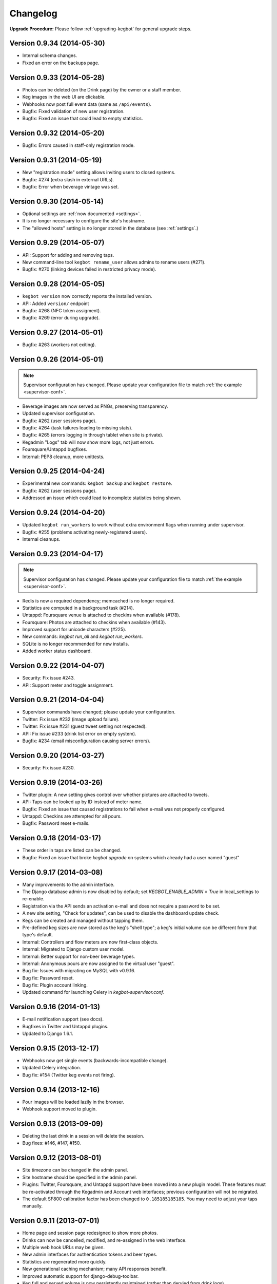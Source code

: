 .. _changelog:

Changelog
=========

**Upgrade Procedure:** Please follow :ref:`upgrading-kegbot` for general upgrade steps.

Version 0.9.34 (2014-05-30)
---------------------------
* Internal schema changes.
* Fixed an error on the backups page.

Version 0.9.33 (2014-05-28)
---------------------------
* Photos can be deleted (on the Drink page) by the owner or a staff member.
* Keg images in the web UI are clickable.
* Webhooks now post full event data (same as ``/api/events``).
* Bugfix: Fixed validation of new user registration.
* Bugfix: Fixed an issue that could lead to empty statistics.

Version 0.9.32 (2014-05-20)
---------------------------
* Bugfix: Errors caused in staff-only registration mode.

Version 0.9.31 (2014-05-19)
---------------------------
* New "registration mode" setting allows inviting users to closed systems.
* Bugfix: #274 (extra slash in external URLs).
* Bugfix: Error when beverage vintage was set.

Version 0.9.30 (2014-05-14)
---------------------------
* Optional settings are :ref:`now documented <settings>`.
* It is no longer necessary to configure the site's hostname.
* The "allowed hosts" setting is no longer stored in the database
  (see :ref:`settings`.)

Version 0.9.29 (2014-05-07)
---------------------------
* API: Support for adding and removing taps.
* New command-line tool ``kegbot rename_user`` allows admins to rename users (#271).
* Bugfix: #270 (linking devices failed in restricted privacy mode).

Version 0.9.28 (2014-05-05)
---------------------------
* ``kegbot version`` now correctly reports the installed version.
* API: Added ``version/`` endpoint
* Bugfix: #268 (NFC token assigment).
* Bugfix: #269 (error during upgrade).

Version 0.9.27 (2014-05-01)
---------------------------
* Bugfix: #263 (workers not exiting).

Version 0.9.26 (2014-05-01)
---------------------------
.. note::
  Supervisor configuration has changed.  Please update your configuration file
  to match :ref:`the example <supervisor-conf>`.

* Beverage images are now served as PNGs, preserving transparency.
* Updated supervisor configuration.
* Bugfix: #262 (user sessions page).
* Bugfix: #264 (task failures leading to missing stats).
* Bugfix: #265 (errors logging in through tablet when site is private).
* Kegadmin "Logs" tab will now show more logs, not just errors.
* Foursquare/Untappd bugfixes.
* Internal: PEP8 cleanup, more unittests.

Version 0.9.25 (2014-04-24)
---------------------------
* Experimental new commands: ``kegbot backup`` and ``kegbot restore``.
* Bugfix: #262 (user sessions page).
* Addressed an issue which could lead to incomplete statistics being shown.

Version 0.9.24 (2014-04-20)
---------------------------
* Updated ``kegbot run_workers`` to work without extra environment flags when
  running under supervisor.
* Bugfix: #255 (problems activating newly-registered users).
* Internal cleanups.

Version 0.9.23 (2014-04-17)
---------------------------
.. note::
  Supervisor configuration has changed.  Please update your configuration file
  to match :ref:`the example <supervisor-conf>`.

* Redis is now a required dependency; memcached is no longer required.
* Statistics are computed in a background task (#214).
* Untappd: Foursquare venue is attached to checkins when available (#178).
* Foursquare: Photos are attached to checkins when available (#143).
* Improved support for unicode characters (#225).
* New commands: `kegbot run_all` and `kegbot run_workers`.
* SQLite is no longer recommended for new installs.
* Added worker status dashboard.

Version 0.9.22 (2014-04-07)
---------------------------
* Security: Fix issue #243.
* API: Support meter and toggle assignment.

Version 0.9.21 (2014-04-04)
---------------------------
* Supervisor commands have changed; please update your configuration.
* Twitter: Fix issue #232 (image upload failure).
* Twitter: Fix issue #231 (guest tweet setting not respected).
* API: Fix issue #233 (drink list error on empty system).
* Bugfix: #234 (email misconfiguration causing server errors).

Version 0.9.20 (2014-03-27)
---------------------------
* Security: Fix issue #230.

Version 0.9.19 (2014-03-26)
---------------------------
* Twitter plugin: A new setting gives control over whether pictures are
  attached to tweets.
* API: Taps can be looked up by ID instead of meter name.
* Bugfix: Fixed an issue that caused registrations to fail when e-mail was
  not properly configured.
* Untappd: Checkins are attempted for all pours.
* Bugfix: Password reset e-mails.

Version 0.9.18 (2014-03-17)
---------------------------
* These order in taps are listed can be changed.
* Bugfix: Fixed an issue that broke `kegbot upgrade` on systems which already
  had a user named "guest"

Version 0.9.17 (2014-03-08)
---------------------------
* Many improvements to the admin interface.
* The Django database admin is now disabled by default; set
  `KEGBOT_ENABLE_ADMIN = True` in local_settings to re-enable.
* Registration via the API sends an activation e-mail and does not require
  a password to be set.
* A new site setting, "Check for updates", can be used to disable the
  dashboard update check.
* Kegs can be created and managed without tapping them.
* Pre-defined keg sizes are now stored as the keg's "shell type";
  a keg's initial volume can be different from that type's default.
* Internal: Controllers and flow meters are now first-class objects.
* Internal: Migrated to Django custom user model.
* Internal: Better support for non-beer beverage types.
* Internal: Anonymous pours are now assigned to the virtual user "guest". 
* Bug fix: Issues with migrating on MySQL with v0.9.16.
* Bug fix: Password reset.
* Bug fix: Plugin account linking.
* Updated command for launching Celery in `kegbot-supervisor.conf`.

Version 0.9.16 (2014-01-13)
---------------------------
* E-mail notification support (see docs).
* Bugfixes in Twitter and Untappd plugins.
* Updated to Django 1.6.1.

Version 0.9.15 (2013-12-17)
---------------------------
* Webhooks now get single events (backwards-incompatible change).
* Updated Celery integration.
* Bug fix: #154 (Twitter keg events not firing).

Version 0.9.14 (2013-12-16)
---------------------------
* Pour images will be loaded lazily in the browser.
* Webhook support moved to plugin.

Version 0.9.13 (2013-09-09)
---------------------------

* Deleting the last drink in a session will delete the session.
* Bug fixes: #146, #147, #150.

Version 0.9.12 (2013-08-01)
---------------------------

* Site timezone can be changed in the admin panel.
* Site hostname should be specified in the admin panel.
* Plugins: Twitter, Foursquare, and Untappd support have been moved into
  a new plugin model.  These features must be re-activated through the Kegadmin
  and Account web interfaces; previous configuration will not be migrated.
* The default SF800 calibration factor has been changed to ``0.185185185185``. You
  may need to adjust your taps manually.


Version 0.9.11 (2013-07-01)
---------------------------

* Home page and session page redesigned to show more photos.
* Drinks can now be cancelled, modified, and re-assigned in the web interface.
* Multiple web hook URLs may be given.
* New admin interfaces for authentication tokens and beer types.
* Statistics are regenerated more quickly.
* New generational caching mechanism; many API responses benefit.
* Improved automatic support for django-debug-toolbar.
* Keg full and served volume is now persistently maintained (rather than dervied
  from drink logs)


Version 0.9.10 (2013-05-27)
---------------------------

* Fixed issue #127 (bug assigning a token)
* Fixed issue #128 (bug while ending a keg)

Version 0.9.9 (2013-05-14)
--------------------------

.. note::
  Android app versions earlier than 1.0.0 beta 39 are not compatible with
  this release.

* Security: Fixed issue #124 (some API endpoints remained exposed despite
  members-only privacy mode)
* Drinks can now be canceled in the kegadmin dashboard.
* ``kegbot-admin.py`` has been renamed ``kegbot``. It's cleaner.
* Virgin systems no longer show the "sessions" tab, since there aren't any.
* Fixed issue #122 (staff-only privacy mode causing an error).
* Fixed issue #120 (error during setup wizard).


Version 0.9.8 (2013-04-06)
--------------------------

* Python 2.7 and Django 1.5 are now required.
* Sessions are now exposed in the top navbar, and are listed by year, month, and
  day.
* Miscellaneous visual improvements.
* Untappd API v4 is supported (thanks pmppk).
* Many enhancements to the admin dashboard.
* API support for starting and ending kegs.

.. note::
  If you are upgrading from an older version of Kegbot, run the following
  command after ``kb_upgrade``::
    
    $ kegbot-admin.py kb_migrate_times

Version 0.9.7 (2013-01-10)
--------------------------

.. note::
  This update requires a schema migration. See :ref:`upgrading-kegbot`.

* New tool: ``setup-kegbot.py``, to assist with first-time setup.
* New web-based setup wizard, for finishing first-time setup.

Version 0.9.6 (2012-12-30)
--------------------------

* Fixed a bug breaking Twitter checkins.

Version 0.9.5 (2012-12-30)
--------------------------

* A new admin tab shows recent server error logs.
* Pillow is now used instead of PIL.

Version 0.9.4 (2012-11-20)
--------------------------

* Fixed `bug 86 <https://github.com/Kegbot/kegbot/issues/86>`_ ("brewer matching
  query does not exist")
* Gunicorn is now included as a dependency.
* Scripts and instructions for using with Gunicorn, Nginx, and supervisord.

Version 0.9.3 (2012-11-02)
--------------------------

* Uploaded images are converted to JPEG instead of PNG.
* Account registration links are more prominent.
* Site settings allow you to enable/disable web registration and e-mail
  confirmation.

Version 0.9.2 (2012-07-05)
--------------------------

**Security**

* A regression first introduced in v0.9.0 caused the API's api_key check to fail
  on some requests.  It has been fixed.

**General**

* The standalone Kegbot Core has been removed and now lives in its own
  repository: https://github.com/Kegbot/kegbot-pycore

Version 0.9.1 (2012-07-04)
--------------------------

**General**

* Kegboard-specific code has been moved to the Kegboard git repository; it is
  installed automatically as a dependency: https://github.com/Kegbot/kegboard
* Some other code has moved to a new package, also automatically installed as a
  dependency: https://github.com/Kegbot/kegbot-pyutils

**Kegweb**

* Site-wide privacy can now be set in the admin console (public, members only,
  closed).
* A default drinker can be specified for automatic authentication (instead of
  crediting the guest account); useful for single user systems.
* The guest account name and image can be adjusted.
* Fixed a bug which caused the tap form to be cleared after editing.
* Several aesthetic improvements.

Version 0.9.0 (2012-06-21)
--------------------------

**Upgrade Notes**

*Note:* Due to changes in the Kegbot core, you must run the following commands
after updating::
  
  $ kegbot-admin.py migrate
  $ kegbot-admin.py kb_regen_stats

*Note:* The file ``common_settings.py`` has been renamed to
``local_settings.py``.  The old name is still supported, but will produce a
warning.  Please move it.

*Note:* If you are updating from git, please remove the "bootstrap" entry from
``.git/config``, and ``rm -rf pykeg/web/static/bootstrap`` prior to running
``git pull``.

**Core/General**

* Made several modules optional: Celery, Tornado, Sentry, and django-debug-toolbar.
* API and database column name changes.

**Kegweb**

* Improvements to AJAX auto-refresh.
* Kegweb's JavaScript is now written in CoffeScript.
* Some visual changes.

Version 0.8.5 (2012-05-13)
--------------------------

**Upgrade Notes**

Twitter and Facebook support has been changed.  Any existing Twitter/Facebook
connections will be lost.

**Important:** Please run the following commands to delete the old
Twitter/Facebook support prior to upgrading::
  
  $ kegbot-admin.py migrate contrib.twitter zero

*Note:* Due to changes in the Kegbot core, you must run the following commands
after updating::
  
  $ kegbot-admin.py migrate

*Note:* To post tweets, you must run the `celery` daemon::
  
  $ kegbot-admin.py celeryd --loglevel=INFO

**Core/General**

* Django 1.4 support.
* Foursquare, Twitter and Untappd support.
* Kegboard has moved to a new repository: https://github.com/Kegbot/kegboard
* Session timeout is now configurable on the Kegadmin page.
* Improvements to error logging.

**Kegweb**

* Various aesthetic improvements.
* You can now link a Google Analytics account.
* Taps can be created and deleted using Kegadmin.

Version 0.8.4 (2011-12-30)
--------------------------

**Core/General**

* Several improvements to stats handling.
* ``kegbot_core`` local backend is officially deprecated.
* Web hook support: post event details to an arbitrary URL after a pour.

**Kegweb**

* Major improvements to the Kegweb look-and-feel.
* Added Bootstrap and rewrote kegweb css in lesscss.
* Units can now be displayed in metric.
* Kegadmin improvements: tap settings are editable, add taps.


Version 0.8.3 (2011-08-09)
--------------------------

**Core/General**

* Fix a temperature recording bug that appeared in v0.8.2.

Version 0.8.2 (2011-08-05)
--------------------------
*Note:* Due to changes in the Kegbot core, you must run the following commands
after updating::
  
  $ kegbot-admin.py migrate
  $ kegbot-admin.py createcachetable cache

**Core/General**

* Pictures can be attached to drinks.
* Better support for ID-12 RFID tokens.

**API**

* Added an endpoint for session statis.
* Fixed ABV return value.
* Return more detail on the kegs list endpoint.

**Kegweb**

* Added support for displaying measurements in metric units.
* Updated to use django staticfiles module.

**Kegboard**

* Added support for magstrip readers.

Version 0.8.1 (2011-06-13)
--------------------------
*Note:* If you installed version 0.8.0 and find your api_key unusable, you need
to regenerate it.  Log in and click the "regenerate api key" button on your
account page.

**API**

* Fixed incorrect API key generation affecting some users.

**Kegboard**

* Updated to firmware version 9, expanding support for ``set_output`` and adding
  support for ID-12 RFID readers.

**Kegweb**

* Added "regenerate API key" button.


Version 0.8.0 (2011-06-12)
--------------------------

*Note:* Due to changes in the Kegbot core, you must run the following commands
after updating::
  
  $ kegbot-admin.py migrate
  $ kegbot-admin.py kb_regen_events

**Core/General**

* Support for per-tap relay control (solenoid valve control for authenticated
  users.)
* ``kegbot_core.py`` now uses the RESTful web API backend interface by default.
* Kegbot daemons now perform automatic log rotation, every night at midnight.
* When executed with ``--verbose``, daemons now show less spam.
* The drink "endtime" column has been removed (not user-visible).
* Flag names have changed; ``--api_url`` and ``--api_key`` now control the base
  API url and the API access key for any program which uses the Kegbot Web API.
* The "soundserver" application has been improved and once again works. Yay.
* Each keg record now has a "spilled" volume counter. This can be used to store
  the total amount of wasted or lost beverage which is not associated with a
  drink record.
* When running ``kegbot-admin``, ``PYTHONPATH`` now has higher precedence than
  ``/etc/kegbot`` and ``~/.kegbot``. This makes it possible to provide an
  alternate location for ``common_settings.py``. (If the preceding was nonsense
  to you, you are normal..)
* Django 1.3 is now supported.

**Kegweb**

* The account page for a logged-in admin now displays the API key for that user.
* Various CSS changes and aesthetic tweaks.
* System events are shown on the Kegweb main page.
* Automatic AJAX refresh of drinks (and now events) on the main page has been
  improved.
* Session detail pages show individual pours from that session.
* Session detail pages show the total number of authenticated drinkers.
  (Guest/anonymous pours do not contribute to this count.)
* Fixed a bug where previous keg was not being marked offline after a keg
  change.
* The values in the pints-per-session histogram are now less ambiguous.
* The background image is now included in version control, and could be replaced
  locally.
* Beer type images rendering has been cleaned up.

**API**

* API keys are now calculated differently.  As a result, previously-used
  API keys are invalid.  To determine your API key, visit ``/account/`` while
  logged in as an admin user.
* System events are now exposed in the web api.
* Sessions are now exposed in the web api.
* Date/time fields reported in the web api are now always expressed in UTC,
  regardless of the system/Django time zone.

Version 0.7.8 (2010-12-01)
--------------------------
*Note:* Due to changes in the Kegbot core, you must run the following commands
after updating::
  
  $ kegbot-admin.py migrate
  $ kegbot-admin.py kb_regen_stats

*Note:* If you have installed using ``./setup.py develop``, you will need to
issue that command again; new versions of some dependencies are required.

**Core/General**

* Added SystemStats table.
* Now requires the ``pytz`` module; use ``pip install pytz`` to install.
* System, keg, session, and drinker statistics are now recalculated quickly
  after every pour.

**Kegweb**

* Added slightly more info to the "all-time stats" page.
* Used cached stats on the "all-time stats" page, making it more responsive.
* Fixed the AJAX auto-update of the drink list on the homepage.
* Fixed a crash in the LCD daemon, encountered when an active tap did not have a
  temperature sensor assigned to it.
* Fixed a crash on the keg admin page.
* Fixed a regression introduced in v0.7.6 that caused kegweb to crash when a
  chart could not be displayed; the chart is once again replaced with a
  descriptive error message.
* Fixed "known drinkers" statistic on the keg detail page.
* Set time zone UTC offset in ISO8601-formatted timestamps.  This fixes an issue
  where drinks appear to be poured in the future when the local timezone is
  behind the server timezone.

Version 0.7.7 (2010-11-28)
--------------------------
*Note:* This is a quick patch release to v0.7.6.  See changelog for v0.7.6 for
major changes.

**Core/General**

* Fixes a bug discovered with stats generation in v0.7.6.


Version 0.7.6 (2010-11-28)
--------------------------

*Note:* An update to the kegboard firmware is included in this version.
Reflashing your kegboard is recommended.

*Note:* It is recommended that you rebuild all session and statistical data
after updating to this version::
  
  $ kegbot-admin.py kb_regen_sessions
  $ kegbot-admin.py kb_regen_stats
  $ kegbot-admin.py kb_regen_events

**Core/General**

* Improved token handling, resolving multiple bugs related to token timeouts and
  multi-tap authentication.
* Added SessionStats table.  Statistics are now continuously computed for
  drinking sessions, to go along with per-user and per-keg stats.
* Removed protobuf dependency.
* rfid_daemon: added ``--toggle_output`` option, to enable the external output
  whenever an ID is present.
* LCD daemon improvements.

**Kegweb**

* Sessions can now be assigned a title, and have descriptive permalinks.
* Sessions are now prominently featured on Kegweb pages.  Various improvements
  to session display.
* Replaced Google image charts with javascript/SVG `Highcharts
  <http://highcharts.com>`_ package.
* Various bugfixes to the web API.
* Added an example WSGI configuration file.

**Kegboard**

* Improved stability in kegboard_daemon when malformed or unknown messages are
  received.
* Added the :ref:`auth-token-message` type to the serial protocol.
* Fixed reporting for negative temperatures.
* Fixed kegboard reader/daemon to not crash when ``EAGAIN`` is received from the
  OS.
* Update Makefiles.

Version 0.7.5 (2010-09-11)
--------------------------

*Note:* Due to changes to the third-party ``socialregistration`` dependency,
existing users will need to issue the following command after updating::
  
  $ kegbot-admin.py migrate --fake socialregistration 0001
  $ kegbot-admin.py migrate

*Note:* If you have installed using ``./setup.py develop``, you will need to
issue that command again; new versions of some dependencies are required.

**Core / General**

* Fixed a race condition which could cause the kegbot core to crash due to an
  erroneous watchdog error.
* Fixed a crash in ``kegbot_admin.py kb_regen_stats`` that would occur when
  computing stats for a keg with no recorded drinks.  (The workaround was to go
  have a beer..)
* Fixed issue #50 (do not record drinks below minimum volume threshold.)

**Kegweb**

* Updated to use ``django-socialregistration`` version 0.4.2, and the official
  ``facebook-python-sdk`` package.  Removed mirror of pyfacebook.
* The number of recent pours shown on the main page is now configurable.  See
  ``KEGWEB_LAST_DRINK_COUNT`` in ``common_settings.py.example``


Version 0.7.4 (2010-09-08)
--------------------------

**Core / General**

* Backend: extensive under-the-hood changes to support multiple sites in a
  single backend instance.  This isn't yet used by anything.
* Fixed issue with pykeg.core migration 0031.
* Improvements to session record keeping.
* Added new SystemEvent table.

**Kegweb**

* Improved keg detail page, with better-looking sessions.


Version 0.7.3 (2010-09-01)
--------------------------

*Note:* Existing users upgrading from a previous kegbot version will need to
issue the migrate command to update their database schema.  Also, statistics and
sessions need to be regenerated::
  
  $ kegbot_admin.py migrate
  $ kegbot_admin.py kb_regen_sessions
  $ kegbot_admin.py kb_regen_stats

**Core / General**

* Fixed issue authentication tokens for consecutive pours not being reported
  correctly.
* Improved stats reporting; fixed drinker breakdown graph on keg detail page.
* Added a notes field for Keg records.
* Internal cleanups to the backend APIs.
* Schema change: Started record auth token details used for each pour.
* Schema change: Guest pours are now represented by a ``null`` user (rather than
  a specific guest account) in the database.

**Kegweb**

* Fixed issue causing kegweb to break when used without proper Facebook
  credentials.
* Improvements to the currently undocumented kegweb API.

**Kegboard**

* Update KegShield schematics to include Arduino and Arduino Mega shield
  designs.

Version 0.7.2 (2010-06-29)
--------------------------

**Core / General**

* Django v1.2 is now **required**.
* Added new dependency on ``django_nose`` for running unittests; ``make test``
  works once again to run unittests
* Improved LCD UI; now shows tap status, last pour information.
* Fixed SoundServer, which had stopped working some time ago.
* Miscellaneous packaging fixes, which should make installation with ``pip`` work
  a bit better.

**Kegweb**

* Fix for bug #48: Facebook connect login broken.
* Fixed/update CSRF detection on forms for Django 1.2.
* Bugfixes for the Kegweb REST ('krest') API.

**Twitter**

* Moved Twitter add-on out of the core and into a new daemon,
  ``kegbot_twitter``, similar to Facebook app ``fb_publisher``.


Version 0.7.1 (2010-06-04)
--------------------------

**Core / General**

* Added missing dependencies to `setup.py`.
* Removed a few locally-mirrored dependencies.
* Added protobuf source mirror to `setup.py`.

**Kegweb**

* Reorganized account settings views.
* Add password reset forms.

Version 0.7.0 (2010-05-23)
--------------------------

Initial numbered release! (Changes are since hg revision 500:525e06329039).

**Core / General**

* Vastly improved authentication device support.
* New network protocol for Kegbot status and control (kegnet).
* Temperatures are once again recorded. Temperature sensors can be associated
  with a specific keg tap.
* Support for Phidgets RFID reader.
* Flowmeter resolution is now set on a tap-by-tap basis (in KegTap table).
* Twitter: added config option to suppress tweets for unknown users.
* Started using django-south for schema migrations.
* Sound playback on flow events: added the sound_server application.
* Added kegbot_master program, to control and monitor full suite of kegbot
  daemons.
* Improved support for CrystalFontz LCD devices; new support for Matrix-Orbital
  serial LCD displays.
* Added Facebook publisher add-on.
* Packaging improvements; `setup.py install` works.

**Kegboard**

* Bumped firmware version to v5.
* Fixed packet CRCs.
* Added support for OneWire presence detect/authentication device.
* Improved DS1820 temperature sensing.
* Improved responsiveness of OneWire presence detect.
* Shrunk size of firmware significantly.
* Added experimental support for serial LCDs.
* Added schematic files for Kegboard Arduino shield.

**Kegweb**

* Design refresh; new HTML/CSS and many more graphs and stats.
* Added keg administration tab.
* Added experimental support for Facebook connect.
* Fixed broken relative time display.
* Fixed bug on submitting new user registration.

**Docs**

* Improved documentation.
* Added changelog :)

